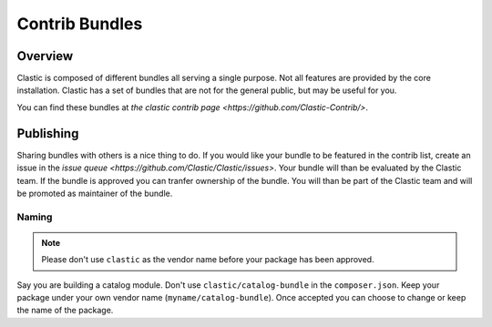 ===============
Contrib Bundles
===============

.. _overview:

Overview
========

Clastic is composed of different bundles all serving a single purpose. Not all features are provided by the
core installation. Clastic has a set of bundles that are not for the general public, but may be useful for you.

You can find these bundles at `the clastic contrib page <https://github.com/Clastic-Contrib/>`.

.. _publish:

Publishing
==========

Sharing bundles with others is a nice thing to do. If you would like your bundle to be featured in the contrib
list, create an issue in the `issue queue <https://github.com/Clastic/Clastic/issues>`. Your bundle will than
be evaluated by the Clastic team. If the bundle is approved you can tranfer ownership of the bundle. You will
than be part of the Clastic team and will be promoted as maintainer of the bundle.

Naming
~~~~~~

.. note::

    Please don't use ``clastic`` as the vendor name before your package has been approved.

Say you are building a catalog module. Don't use ``clastic/catalog-bundle`` in the ``composer.json``. Keep your
package under your own vendor name (``myname/catalog-bundle``). Once accepted you can choose to change or keep
the name of the package.
